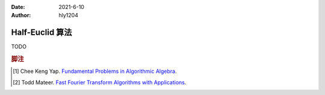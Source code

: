 :Date: 2021-6-10
:Author: hly1204

======================
Half-Euclid 算法
======================
TODO

.. rubric:: 脚注

.. [#yap] Chee Keng Yap. `Fundamental Problems in Algorithmic Algebra <http://tomlr.free.fr/Math%E9matiques/Math%20Complete/Algebra/fundamental%20problems%20in%20algorithmic%20algebra%20-%20chee%20keng%20yap.pdf>`_.
.. [#todd] Todd Mateer. `Fast Fourier Transform Algorithms with Applications <http://cr.yp.to/f2mult/mateer-thesis.pdf>`_.